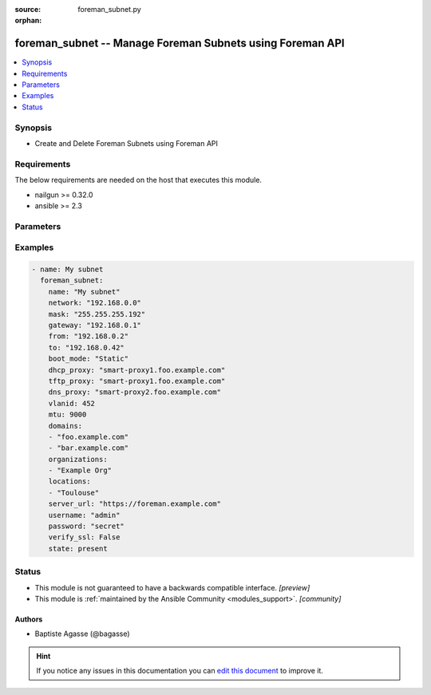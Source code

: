 :source: foreman_subnet.py

:orphan:

.. _foreman_subnet_module:


foreman_subnet -- Manage Foreman Subnets using Foreman API
++++++++++++++++++++++++++++++++++++++++++++++++++++++++++


.. contents::
   :local:
   :depth: 1


Synopsis
--------
- Create and Delete Foreman Subnets using Foreman API



Requirements
------------
The below requirements are needed on the host that executes this module.

- nailgun >= 0.32.0
- ansible >= 2.3


Parameters
----------

.. raw:: html

    <table  border=0 cellpadding=0 class="documentation-table">
        <tr>
            <th colspan="1">Parameter</th>
            <th>Choices/<font color="blue">Defaults</font></th>
                        <th width="100%">Comments</th>
        </tr>
                    <tr>
                                                                <td colspan="1">
                    <b>boot_mode</b>
                    <div style="font-size: small">
                        <span style="color: purple">-</span>
                                            </div>
                                    </td>
                                <td>
                                                                                                                            <ul style="margin: 0; padding: 0"><b>Choices:</b>
                                                                                                                                                                <li><div style="color: blue"><b>DHCP</b>&nbsp;&larr;</div></li>
                                                                                                                                                                                                <li>Static</li>
                                                                                    </ul>
                                                                            </td>
                                                                <td>
                                                                        <div>Boot mode used by hosts in this subnet</div>
                                                                                </td>
            </tr>
                                <tr>
                                                                <td colspan="1">
                    <b>cidr</b>
                    <div style="font-size: small">
                        <span style="color: purple">-</span>
                                            </div>
                                    </td>
                                <td>
                                                                                                                                                            </td>
                                                                <td>
                                                                        <div>CIDR prefix length; Required if no mask provided</div>
                                                                                </td>
            </tr>
                                <tr>
                                                                <td colspan="1">
                    <b>dhcp_proxy</b>
                    <div style="font-size: small">
                        <span style="color: purple">-</span>
                                            </div>
                                    </td>
                                <td>
                                                                                                                                                            </td>
                                                                <td>
                                                                        <div>DHCP Smart proxy for this subnet</div>
                                                                                </td>
            </tr>
                                <tr>
                                                                <td colspan="1">
                    <b>discovery_proxy</b>
                    <div style="font-size: small">
                        <span style="color: purple">-</span>
                                            </div>
                                    </td>
                                <td>
                                                                                                                                                            </td>
                                                                <td>
                                                                        <div>Discovery Smart proxy for this subnet</div>
                                                                                </td>
            </tr>
                                <tr>
                                                                <td colspan="1">
                    <b>dns_primary</b>
                    <div style="font-size: small">
                        <span style="color: purple">-</span>
                                            </div>
                                    </td>
                                <td>
                                                                                                                                                            </td>
                                                                <td>
                                                                        <div>Primary DNS server for this subnet</div>
                                                                                </td>
            </tr>
                                <tr>
                                                                <td colspan="1">
                    <b>dns_proxy</b>
                    <div style="font-size: small">
                        <span style="color: purple">-</span>
                                            </div>
                                    </td>
                                <td>
                                                                                                                                                            </td>
                                                                <td>
                                                                        <div>DNS Smart proxy for this subnet</div>
                                                                                </td>
            </tr>
                                <tr>
                                                                <td colspan="1">
                    <b>dns_secondary</b>
                    <div style="font-size: small">
                        <span style="color: purple">-</span>
                                            </div>
                                    </td>
                                <td>
                                                                                                                                                            </td>
                                                                <td>
                                                                        <div>Secondary DNS server for this subnet</div>
                                                                                </td>
            </tr>
                                <tr>
                                                                <td colspan="1">
                    <b>domains</b>
                    <div style="font-size: small">
                        <span style="color: purple">list</span>
                                            </div>
                                    </td>
                                <td>
                                                                                                                                                                    <b>Default:</b><br/><div style="color: blue">None</div>
                                    </td>
                                                                <td>
                                                                        <div>List of DNS domains the subnet should assigned to</div>
                                                                                </td>
            </tr>
                                <tr>
                                                                <td colspan="1">
                    <b>from_ip</b>
                    <div style="font-size: small">
                        <span style="color: purple">-</span>
                                            </div>
                                    </td>
                                <td>
                                                                                                                                                            </td>
                                                                <td>
                                                                        <div>First IP address of the host IP allocation pool</div>
                                                                                </td>
            </tr>
                                <tr>
                                                                <td colspan="1">
                    <b>gateway</b>
                    <div style="font-size: small">
                        <span style="color: purple">-</span>
                                            </div>
                                    </td>
                                <td>
                                                                                                                                                            </td>
                                                                <td>
                                                                        <div>Subnet gateway IP address</div>
                                                                                </td>
            </tr>
                                <tr>
                                                                <td colspan="1">
                    <b>ipam</b>
                    <div style="font-size: small">
                        <span style="color: purple">-</span>
                                            </div>
                                    </td>
                                <td>
                                                                                                                            <ul style="margin: 0; padding: 0"><b>Choices:</b>
                                                                                                                                                                <li><div style="color: blue"><b>DHCP</b>&nbsp;&larr;</div></li>
                                                                                                                                                                                                <li>Internal DB</li>
                                                                                    </ul>
                                                                            </td>
                                                                <td>
                                                                        <div>IPAM mode for this subnet</div>
                                                                                </td>
            </tr>
                                <tr>
                                                                <td colspan="1">
                    <b>locations</b>
                    <div style="font-size: small">
                        <span style="color: purple">list</span>
                                            </div>
                                    </td>
                                <td>
                                                                                                                                                                    <b>Default:</b><br/><div style="color: blue">None</div>
                                    </td>
                                                                <td>
                                                                        <div>List of locations the subnet should be assigned to</div>
                                                                                </td>
            </tr>
                                <tr>
                                                                <td colspan="1">
                    <b>mask</b>
                    <div style="font-size: small">
                        <span style="color: purple">-</span>
                                            </div>
                                    </td>
                                <td>
                                                                                                                                                            </td>
                                                                <td>
                                                                        <div>Subnet netmask. Required if no cidr prefix length provided</div>
                                                                                </td>
            </tr>
                                <tr>
                                                                <td colspan="1">
                    <b>mtu</b>
                    <div style="font-size: small">
                        <span style="color: purple">-</span>
                                            </div>
                                    </td>
                                <td>
                                                                                                                                                            </td>
                                                                <td>
                                                                        <div>MTU</div>
                                                                                </td>
            </tr>
                                <tr>
                                                                <td colspan="1">
                    <b>name</b>
                    <div style="font-size: small">
                        <span style="color: purple">-</span>
                         / <span style="color: red">required</span>                    </div>
                                    </td>
                                <td>
                                                                                                                                                            </td>
                                                                <td>
                                                                        <div>Subnet name</div>
                                                                                </td>
            </tr>
                                <tr>
                                                                <td colspan="1">
                    <b>network</b>
                    <div style="font-size: small">
                        <span style="color: purple">-</span>
                         / <span style="color: red">required</span>                    </div>
                                    </td>
                                <td>
                                                                                                                                                            </td>
                                                                <td>
                                                                        <div>Subnet IP address</div>
                                                                                </td>
            </tr>
                                <tr>
                                                                <td colspan="1">
                    <b>network_type</b>
                    <div style="font-size: small">
                        <span style="color: purple">-</span>
                                            </div>
                                    </td>
                                <td>
                                                                                                                            <ul style="margin: 0; padding: 0"><b>Choices:</b>
                                                                                                                                                                <li><div style="color: blue"><b>IPv4</b>&nbsp;&larr;</div></li>
                                                                                                                                                                                                <li>IPv6</li>
                                                                                    </ul>
                                                                            </td>
                                                                <td>
                                                                        <div>Subnet type</div>
                                                                                </td>
            </tr>
                                <tr>
                                                                <td colspan="1">
                    <b>organizations</b>
                    <div style="font-size: small">
                        <span style="color: purple">list</span>
                                            </div>
                                    </td>
                                <td>
                                                                                                                                                                    <b>Default:</b><br/><div style="color: blue">None</div>
                                    </td>
                                                                <td>
                                                                        <div>List of oganizations the subnet should be assigned to</div>
                                                                                </td>
            </tr>
                                <tr>
                                                                <td colspan="1">
                    <b>password</b>
                    <div style="font-size: small">
                        <span style="color: purple">-</span>
                         / <span style="color: red">required</span>                    </div>
                                    </td>
                                <td>
                                                                                                                                                            </td>
                                                                <td>
                                                                        <div>foreman user password</div>
                                                                                </td>
            </tr>
                                <tr>
                                                                <td colspan="1">
                    <b>remote_execution_proxies</b>
                    <div style="font-size: small">
                        <span style="color: purple">list</span>
                                            </div>
                                    </td>
                                <td>
                                                                                                                                                                    <b>Default:</b><br/><div style="color: blue">None</div>
                                    </td>
                                                                <td>
                                                                        <div>Remote execution Smart proxies for this subnet</div>
                                                                                </td>
            </tr>
                                <tr>
                                                                <td colspan="1">
                    <b>server_url</b>
                    <div style="font-size: small">
                        <span style="color: purple">-</span>
                         / <span style="color: red">required</span>                    </div>
                                    </td>
                                <td>
                                                                                                                                                            </td>
                                                                <td>
                                                                        <div>foreman url</div>
                                                                                </td>
            </tr>
                                <tr>
                                                                <td colspan="1">
                    <b>state</b>
                    <div style="font-size: small">
                        <span style="color: purple">-</span>
                                            </div>
                                    </td>
                                <td>
                                                                                                                            <ul style="margin: 0; padding: 0"><b>Choices:</b>
                                                                                                                                                                <li><div style="color: blue"><b>present</b>&nbsp;&larr;</div></li>
                                                                                                                                                                                                <li>absent</li>
                                                                                    </ul>
                                                                            </td>
                                                                <td>
                                                                        <div>subnet presence</div>
                                                                                </td>
            </tr>
                                <tr>
                                                                <td colspan="1">
                    <b>tftp_proxy</b>
                    <div style="font-size: small">
                        <span style="color: purple">-</span>
                                            </div>
                                    </td>
                                <td>
                                                                                                                                                            </td>
                                                                <td>
                                                                        <div>TFTP Smart proxy for this subnet</div>
                                                                                </td>
            </tr>
                                <tr>
                                                                <td colspan="1">
                    <b>to_ip</b>
                    <div style="font-size: small">
                        <span style="color: purple">-</span>
                                            </div>
                                    </td>
                                <td>
                                                                                                                                                            </td>
                                                                <td>
                                                                        <div>Last IP address of the host IP allocation pool</div>
                                                                                </td>
            </tr>
                                <tr>
                                                                <td colspan="1">
                    <b>username</b>
                    <div style="font-size: small">
                        <span style="color: purple">-</span>
                         / <span style="color: red">required</span>                    </div>
                                    </td>
                                <td>
                                                                                                                                                            </td>
                                                                <td>
                                                                        <div>foreman username</div>
                                                                                </td>
            </tr>
                                <tr>
                                                                <td colspan="1">
                    <b>verify_ssl</b>
                    <div style="font-size: small">
                        <span style="color: purple">boolean</span>
                                            </div>
                                    </td>
                                <td>
                                                                                                                                                                                                                    <ul style="margin: 0; padding: 0"><b>Choices:</b>
                                                                                                                                                                <li>no</li>
                                                                                                                                                                                                <li><div style="color: blue"><b>yes</b>&nbsp;&larr;</div></li>
                                                                                    </ul>
                                                                            </td>
                                                                <td>
                                                                        <div>verify ssl connection when communicating with foreman</div>
                                                                                </td>
            </tr>
                                <tr>
                                                                <td colspan="1">
                    <b>vlanid</b>
                    <div style="font-size: small">
                        <span style="color: purple">-</span>
                                            </div>
                                    </td>
                                <td>
                                                                                                                                                            </td>
                                                                <td>
                                                                        <div>VLAN ID</div>
                                                                                </td>
            </tr>
                        </table>
    <br/>




Examples
--------

.. code-block:: yaml+jinja

    
    - name: My subnet
      foreman_subnet:
        name: "My subnet"
        network: "192.168.0.0"
        mask: "255.255.255.192"
        gateway: "192.168.0.1"
        from: "192.168.0.2"
        to: "192.168.0.42"
        boot_mode: "Static"
        dhcp_proxy: "smart-proxy1.foo.example.com"
        tftp_proxy: "smart-proxy1.foo.example.com"
        dns_proxy: "smart-proxy2.foo.example.com"
        vlanid: 452
        mtu: 9000
        domains:
        - "foo.example.com"
        - "bar.example.com"
        organizations:
        - "Example Org"
        locations:
        - "Toulouse"
        server_url: "https://foreman.example.com"
        username: "admin"
        password: "secret"
        verify_ssl: False
        state: present





Status
------




- This module is not guaranteed to have a backwards compatible interface. *[preview]*


- This module is :ref:`maintained by the Ansible Community <modules_support>`. *[community]*





Authors
~~~~~~~

- Baptiste Agasse (@bagasse)


.. hint::
    If you notice any issues in this documentation you can `edit this document <https://github.com/theforeman/foreman-ansible-modules/edit/master/modules/foreman_subnet.py?description=%3C!---%20Your%20description%20here%20--%3E%0A%0A%2Blabel:%20docsite_pr>`_ to improve it.
